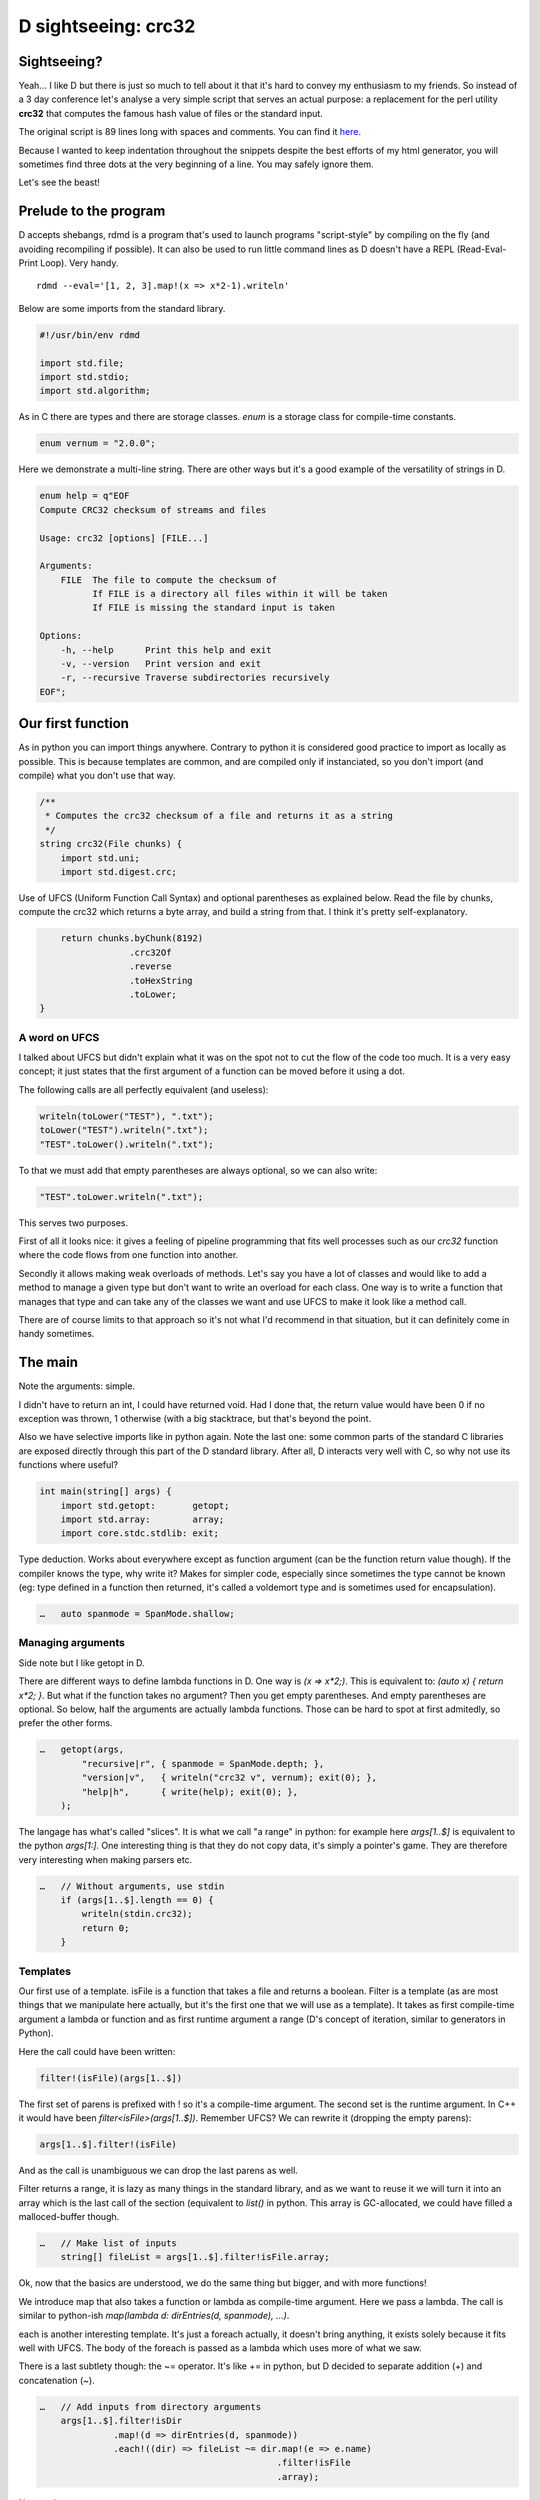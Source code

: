 ====================
D sightseeing: crc32
====================

Sightseeing?
============

Yeah... I like D but there is just so much to tell about it that it's hard to
convey my enthusiasm to my friends. So instead of a 3 day conference let's
analyse a very simple script that serves an actual purpose: a replacement for
the perl utility **crc32** that computes the famous hash value of files or
the standard input.

The original script is 89 lines long with spaces and comments. You can find
it `here <../file/crc32.d>`_.

Because I wanted to keep indentation throughout the snippets despite the best
efforts of my html generator, you will sometimes find three dots at the very
beginning of a line. You may safely ignore them.

Let's see the beast!

.. image:: ../image/girl_glancing.png
    :width: 40%

Prelude to the program
======================

D accepts shebangs, rdmd is a program that's used to launch programs
"script-style" by compiling on the fly (and avoiding recompiling if
possible). It can also be used to run little command lines as D doesn't have
a REPL (Read-Eval-Print Loop). Very handy.

::

    rdmd --eval='[1, 2, 3].map!(x => x*2-1).writeln'

Below are some imports from the standard library.

.. code:: d

    #!/usr/bin/env rdmd

    import std.file;
    import std.stdio;
    import std.algorithm;

As in C there are types and there are storage classes. `enum` is a storage
class for compile-time constants.

.. code:: d

    enum vernum = "2.0.0";

Here we demonstrate a multi-line string. There are other ways but it's a good
example of the versatility of strings in D.

.. code:: d

    enum help = q"EOF
    Compute CRC32 checksum of streams and files

    Usage: crc32 [options] [FILE...]

    Arguments:
        FILE  The file to compute the checksum of
              If FILE is a directory all files within it will be taken
              If FILE is missing the standard input is taken

    Options:
        -h, --help      Print this help and exit
        -v, --version   Print version and exit
        -r, --recursive Traverse subdirectories recursively
    EOF";

Our first function
==================

As in python you can import things anywhere. Contrary to python it is
considered good practice to import as locally as possible. This is because
templates are common, and are compiled only if instanciated, so you don't
import (and compile) what you don't use that way.

.. code:: d

    /**
     * Computes the crc32 checksum of a file and returns it as a string
     */
    string crc32(File chunks) {
        import std.uni;
        import std.digest.crc;

Use of UFCS (Uniform Function Call Syntax) and optional parentheses as
explained below. Read the file by chunks, compute the crc32 which returns a
byte array, and build a string from that. I think it's pretty
self-explanatory.

.. code:: d

        return chunks.byChunk(8192)
                     .crc32Of
                     .reverse
                     .toHexString
                     .toLower;
    }

A word on UFCS
--------------

I talked about UFCS but didn't explain what it was on the spot not to cut the
flow of the code too much. It is a very easy concept; it just states that the
first argument of a function can be moved before it using a dot.

The following calls are all perfectly equivalent (and useless):

.. code:: d

    writeln(toLower("TEST"), ".txt");
    toLower("TEST").writeln(".txt");
    "TEST".toLower().writeln(".txt");

To that we must add that empty parentheses are always optional, so we can
also write:

.. code:: d

    "TEST".toLower.writeln(".txt");

This serves two purposes.

First of all it looks nice: it gives a feeling of pipeline programming that
fits well processes such as our *crc32* function where the code flows from
one function into another.

Secondly it allows making weak overloads of methods. Let's say you have a lot
of classes and would like to add a method to manage a given type but don't
want to write an overload for each class. One way is to write a function
that manages that type and can take any of the classes we want and use UFCS
to make it look like a method call.

There are of course limits to that approach so it's not what I'd recommend in
that situation, but it can definitely come in handy sometimes.

The main
========

Note the arguments: simple.

I didn't have to return an int, I could have returned void. Had I done that,
the return value would have been 0 if no exception was thrown, 1 otherwise
(with a big stacktrace, but that's beyond the point.

Also we have selective imports like in python again. Note the last one: some
common parts of the standard C libraries are exposed directly through this
part of the D standard library. After all, D interacts very well with C, so
why not use its functions where useful?

.. code:: d

    int main(string[] args) {
        import std.getopt:       getopt;
        import std.array:        array;
        import core.stdc.stdlib: exit;


Type deduction. Works about everywhere except as function argument
(can be the function return value though). If the compiler knows the
type, why write it? Makes for simpler code, especially since sometimes
the type cannot be known (eg: type defined in a function then returned,
it's called a voldemort type and is sometimes used for encapsulation).

.. code:: d

    …   auto spanmode = SpanMode.shallow;

Managing arguments
------------------

Side note but I like getopt in D.

There are different ways to define lambda functions in D. One way is `(x =>
x*2;)`. This is equivalent to: `(auto x) { return x*2; }`. But what if the
function takes no argument? Then you get empty parentheses. And empty
parentheses are optional. So below, half the arguments are actually lambda
functions.  Those can be hard to spot at first admitedly, so prefer the other
forms.

.. code:: d

    …   getopt(args,
            "recursive|r", { spanmode = SpanMode.depth; },
            "version|v",   { writeln("crc32 v", vernum); exit(0); },
            "help|h",      { write(help); exit(0); },
        );

The langage has what's called "slices". It is what we call "a range" in
python: for example here `args[1..$]` is equivalent to the python `args[1:]`.
One interesting thing is that they do not copy data, it's simply a pointer's
game. They are therefore very interesting when making parsers etc.

.. code:: d

    …   // Without arguments, use stdin
        if (args[1..$].length == 0) {
            writeln(stdin.crc32);
            return 0;
        }

Templates
---------

Our first use of a template. isFile is a function that takes a file and
returns a boolean. Filter is a template (as are most things that we
manipulate here actually, but it's the first one that we will use as a
template). It takes as first compile-time argument a lambda or function and
as first runtime argument a range (D's concept of iteration, similar to
generators in Python).

Here the call could have been written:

.. code:: d

    filter!(isFile)(args[1..$])

The first set of parens is prefixed with ! so it's a compile-time argument.
The second set is the runtime argument. In C++ it would have been
`filter<isFile>(args[1..$])`.  Remember UFCS? We can rewrite it (dropping the
empty parens):

.. code:: d

    args[1..$].filter!(isFile)

And as the call is unambiguous we can drop the last parens as well.

Filter returns a range, it is lazy as many things in the standard library,
and as we want to reuse it we will turn it into an array which is the last
call of the section (equivalent to `list()` in python. This array is
GC-allocated, we could have filled a malloced-buffer though.

.. code:: d

    …   // Make list of inputs
        string[] fileList = args[1..$].filter!isFile.array;

Ok, now that the basics are understood, we do the same thing but bigger, and
with more functions!

We introduce map that also takes a function or lambda as compile-time
argument. Here we pass a lambda. The call is similar to python-ish
`map(lambda d: dirEntries(d, spanmode), ...)`.

each is another interesting template. It's just a foreach actually, it
doesn't bring anything, it exists solely because it fits well with UFCS. The
body of the foreach is passed as a lambda which uses more of what we saw.

There is a last subtlety though: the ~= operator. It's like += in python, but
D decided to separate addition (+) and concatenation (~).

.. code:: d

    …   // Add inputs from directory arguments
        args[1..$].filter!isDir
                  .map!(d => dirEntries(d, spanmode))
                  .each!((dir) => fileList ~= dir.map!(e => e.name)
                                                 .filter!isFile
                                                 .array);

Not much to say next...

.. code:: d

    …   // Remove duplicates
        sort(fileList);
        fileList = fileList.uniq.array;

A real foreach. We didn't specify the type of f so it's infered.

.. code:: d

    …   foreach (f ; fileList) {
            File file;


This is interesting. We don't have context managers like python.  However we
have scope managers. The following line ensures that when quitting the scope
defined by the enclosing {} we will close the file.

There are also scope(success) and scope(error), and they can be used multiple
times in a same scope: they just stack nicely at the end.

.. code:: d

    …       scope(exit) file.close;


Exceptions, very classic. One note though: D has two kinds of Throwables:
Exceptions and Errors. The former are meant to be caught, the later signal an
unrecoverable error. They are not to be caught. This distinction doesn't mean
much but shows well the fact that D is meant to build programs that work
*correctly*.

.. code:: d

    …       try {
                file = File(f, "rb");
            } catch(FileException ex) {
                stderr.write(ex.msg);
                continue;
            }

This first line is actually a function call, optionnal parens etc...
I like optional parentheses, maybe to the point of abuse. I don't know. It's
my style and not D's recommended style though, so if you don't like it just
write it differently.

.. code:: d

            auto crc = file.crc32;
            if (crc)
                writefln("%s\t%s", crc, f);
        }

        return 0;
    }

Conclusion
==========

Ok, so we saw many things in such a small program. Maybe too much. One thing
is certain though: I wrote this program a long time ago to fill a real need
and it was not meant as a demonstration example. It uses so many D features
because they are actually enjoyable and easy to use in real life even in such
short scripts.

There is much more to say so I hope I'll have the occasion to go sightseeing
with you again in the future.

Image source
------------

- Unknown
